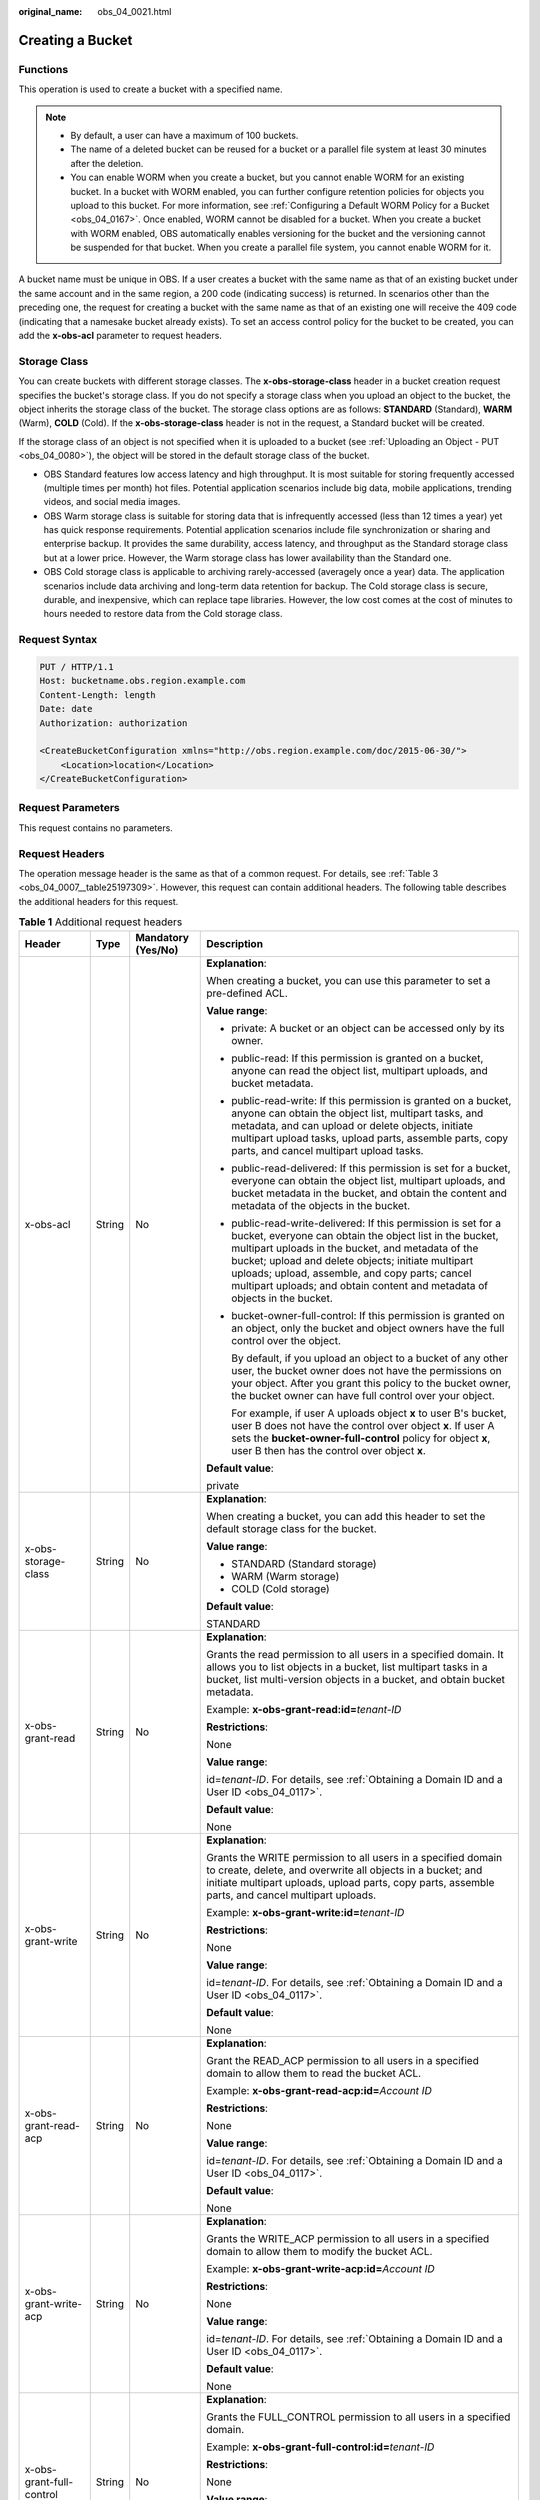:original_name: obs_04_0021.html

.. _obs_04_0021:

Creating a Bucket
=================

Functions
---------

This operation is used to create a bucket with a specified name.

.. note::

   -  By default, a user can have a maximum of 100 buckets.
   -  The name of a deleted bucket can be reused for a bucket or a parallel file system at least 30 minutes after the deletion.
   -  You can enable WORM when you create a bucket, but you cannot enable WORM for an existing bucket. In a bucket with WORM enabled, you can further configure retention policies for objects you upload to this bucket. For more information, see :ref:`Configuring a Default WORM Policy for a Bucket <obs_04_0167>`. Once enabled, WORM cannot be disabled for a bucket. When you create a bucket with WORM enabled, OBS automatically enables versioning for the bucket and the versioning cannot be suspended for that bucket. When you create a parallel file system, you cannot enable WORM for it.

A bucket name must be unique in OBS. If a user creates a bucket with the same name as that of an existing bucket under the same account and in the same region, a 200 code (indicating success) is returned. In scenarios other than the preceding one, the request for creating a bucket with the same name as that of an existing one will receive the 409 code (indicating that a namesake bucket already exists). To set an access control policy for the bucket to be created, you can add the **x-obs-acl** parameter to request headers.

Storage Class
-------------

You can create buckets with different storage classes. The **x-obs-storage-class** header in a bucket creation request specifies the bucket's storage class. If you do not specify a storage class when you upload an object to the bucket, the object inherits the storage class of the bucket. The storage class options are as follows: **STANDARD** (Standard), **WARM** (Warm), **COLD** (Cold). If the **x-obs-storage-class** header is not in the request, a Standard bucket will be created.

If the storage class of an object is not specified when it is uploaded to a bucket (see :ref:`Uploading an Object - PUT <obs_04_0080>`), the object will be stored in the default storage class of the bucket.

-  OBS Standard features low access latency and high throughput. It is most suitable for storing frequently accessed (multiple times per month) hot files. Potential application scenarios include big data, mobile applications, trending videos, and social media images.
-  OBS Warm storage class is suitable for storing data that is infrequently accessed (less than 12 times a year) yet has quick response requirements. Potential application scenarios include file synchronization or sharing and enterprise backup. It provides the same durability, access latency, and throughput as the Standard storage class but at a lower price. However, the Warm storage class has lower availability than the Standard one.
-  OBS Cold storage class is applicable to archiving rarely-accessed (averagely once a year) data. The application scenarios include data archiving and long-term data retention for backup. The Cold storage class is secure, durable, and inexpensive, which can replace tape libraries. However, the low cost comes at the cost of minutes to hours needed to restore data from the Cold storage class.

Request Syntax
--------------

.. code-block:: text

   PUT / HTTP/1.1
   Host: bucketname.obs.region.example.com
   Content-Length: length
   Date: date
   Authorization: authorization

   <CreateBucketConfiguration xmlns="http://obs.region.example.com/doc/2015-06-30/">
       <Location>location</Location>
   </CreateBucketConfiguration>

Request Parameters
------------------

This request contains no parameters.

Request Headers
---------------

The operation message header is the same as that of a common request. For details, see :ref:`Table 3 <obs_04_0007__table25197309>`. However, this request can contain additional headers. The following table describes the additional headers for this request.

.. table:: **Table 1** Additional request headers

   +------------------------------------+-----------------+--------------------+----------------------------------------------------------------------------------------------------------------------------------------------------------------------------------------------------------------------------------------------------------------------------------------------------------------------------------------------------------------------+
   | Header                             | Type            | Mandatory (Yes/No) | Description                                                                                                                                                                                                                                                                                                                                                          |
   +====================================+=================+====================+======================================================================================================================================================================================================================================================================================================================================================================+
   | x-obs-acl                          | String          | No                 | **Explanation**:                                                                                                                                                                                                                                                                                                                                                     |
   |                                    |                 |                    |                                                                                                                                                                                                                                                                                                                                                                      |
   |                                    |                 |                    | When creating a bucket, you can use this parameter to set a pre-defined ACL.                                                                                                                                                                                                                                                                                         |
   |                                    |                 |                    |                                                                                                                                                                                                                                                                                                                                                                      |
   |                                    |                 |                    | **Value range**:                                                                                                                                                                                                                                                                                                                                                     |
   |                                    |                 |                    |                                                                                                                                                                                                                                                                                                                                                                      |
   |                                    |                 |                    | -  private: A bucket or an object can be accessed only by its owner.                                                                                                                                                                                                                                                                                                 |
   |                                    |                 |                    |                                                                                                                                                                                                                                                                                                                                                                      |
   |                                    |                 |                    | -  public-read: If this permission is granted on a bucket, anyone can read the object list, multipart uploads, and bucket metadata.                                                                                                                                                                                                                                  |
   |                                    |                 |                    |                                                                                                                                                                                                                                                                                                                                                                      |
   |                                    |                 |                    | -  public-read-write: If this permission is granted on a bucket, anyone can obtain the object list, multipart tasks, and metadata, and can upload or delete objects, initiate multipart upload tasks, upload parts, assemble parts, copy parts, and cancel multipart upload tasks.                                                                                   |
   |                                    |                 |                    |                                                                                                                                                                                                                                                                                                                                                                      |
   |                                    |                 |                    | -  public-read-delivered: If this permission is set for a bucket, everyone can obtain the object list, multipart uploads, and bucket metadata in the bucket, and obtain the content and metadata of the objects in the bucket.                                                                                                                                       |
   |                                    |                 |                    |                                                                                                                                                                                                                                                                                                                                                                      |
   |                                    |                 |                    | -  public-read-write-delivered: If this permission is set for a bucket, everyone can obtain the object list in the bucket, multipart uploads in the bucket, and metadata of the bucket; upload and delete objects; initiate multipart uploads; upload, assemble, and copy parts; cancel multipart uploads; and obtain content and metadata of objects in the bucket. |
   |                                    |                 |                    |                                                                                                                                                                                                                                                                                                                                                                      |
   |                                    |                 |                    | -  bucket-owner-full-control: If this permission is granted on an object, only the bucket and object owners have the full control over the object.                                                                                                                                                                                                                   |
   |                                    |                 |                    |                                                                                                                                                                                                                                                                                                                                                                      |
   |                                    |                 |                    |    By default, if you upload an object to a bucket of any other user, the bucket owner does not have the permissions on your object. After you grant this policy to the bucket owner, the bucket owner can have full control over your object.                                                                                                                       |
   |                                    |                 |                    |                                                                                                                                                                                                                                                                                                                                                                      |
   |                                    |                 |                    |    For example, if user A uploads object **x** to user B's bucket, user B does not have the control over object **x**. If user A sets the **bucket-owner-full-control** policy for object **x**, user B then has the control over object **x**.                                                                                                                      |
   |                                    |                 |                    |                                                                                                                                                                                                                                                                                                                                                                      |
   |                                    |                 |                    | **Default value**:                                                                                                                                                                                                                                                                                                                                                   |
   |                                    |                 |                    |                                                                                                                                                                                                                                                                                                                                                                      |
   |                                    |                 |                    | private                                                                                                                                                                                                                                                                                                                                                              |
   +------------------------------------+-----------------+--------------------+----------------------------------------------------------------------------------------------------------------------------------------------------------------------------------------------------------------------------------------------------------------------------------------------------------------------------------------------------------------------+
   | x-obs-storage-class                | String          | No                 | **Explanation**:                                                                                                                                                                                                                                                                                                                                                     |
   |                                    |                 |                    |                                                                                                                                                                                                                                                                                                                                                                      |
   |                                    |                 |                    | When creating a bucket, you can add this header to set the default storage class for the bucket.                                                                                                                                                                                                                                                                     |
   |                                    |                 |                    |                                                                                                                                                                                                                                                                                                                                                                      |
   |                                    |                 |                    | **Value range**:                                                                                                                                                                                                                                                                                                                                                     |
   |                                    |                 |                    |                                                                                                                                                                                                                                                                                                                                                                      |
   |                                    |                 |                    | -  STANDARD (Standard storage)                                                                                                                                                                                                                                                                                                                                       |
   |                                    |                 |                    | -  WARM (Warm storage)                                                                                                                                                                                                                                                                                                                                               |
   |                                    |                 |                    | -  COLD (Cold storage)                                                                                                                                                                                                                                                                                                                                               |
   |                                    |                 |                    |                                                                                                                                                                                                                                                                                                                                                                      |
   |                                    |                 |                    | **Default value**:                                                                                                                                                                                                                                                                                                                                                   |
   |                                    |                 |                    |                                                                                                                                                                                                                                                                                                                                                                      |
   |                                    |                 |                    | STANDARD                                                                                                                                                                                                                                                                                                                                                             |
   +------------------------------------+-----------------+--------------------+----------------------------------------------------------------------------------------------------------------------------------------------------------------------------------------------------------------------------------------------------------------------------------------------------------------------------------------------------------------------+
   | x-obs-grant-read                   | String          | No                 | **Explanation**:                                                                                                                                                                                                                                                                                                                                                     |
   |                                    |                 |                    |                                                                                                                                                                                                                                                                                                                                                                      |
   |                                    |                 |                    | Grants the read permission to all users in a specified domain. It allows you to list objects in a bucket, list multipart tasks in a bucket, list multi-version objects in a bucket, and obtain bucket metadata.                                                                                                                                                      |
   |                                    |                 |                    |                                                                                                                                                                                                                                                                                                                                                                      |
   |                                    |                 |                    | Example: **x-obs-grant-read:id=**\ *tenant-ID*                                                                                                                                                                                                                                                                                                                       |
   |                                    |                 |                    |                                                                                                                                                                                                                                                                                                                                                                      |
   |                                    |                 |                    | **Restrictions**:                                                                                                                                                                                                                                                                                                                                                    |
   |                                    |                 |                    |                                                                                                                                                                                                                                                                                                                                                                      |
   |                                    |                 |                    | None                                                                                                                                                                                                                                                                                                                                                                 |
   |                                    |                 |                    |                                                                                                                                                                                                                                                                                                                                                                      |
   |                                    |                 |                    | **Value range**:                                                                                                                                                                                                                                                                                                                                                     |
   |                                    |                 |                    |                                                                                                                                                                                                                                                                                                                                                                      |
   |                                    |                 |                    | id=\ *tenant-ID*. For details, see :ref:`Obtaining a Domain ID and a User ID <obs_04_0117>`.                                                                                                                                                                                                                                                                         |
   |                                    |                 |                    |                                                                                                                                                                                                                                                                                                                                                                      |
   |                                    |                 |                    | **Default value**:                                                                                                                                                                                                                                                                                                                                                   |
   |                                    |                 |                    |                                                                                                                                                                                                                                                                                                                                                                      |
   |                                    |                 |                    | None                                                                                                                                                                                                                                                                                                                                                                 |
   +------------------------------------+-----------------+--------------------+----------------------------------------------------------------------------------------------------------------------------------------------------------------------------------------------------------------------------------------------------------------------------------------------------------------------------------------------------------------------+
   | x-obs-grant-write                  | String          | No                 | **Explanation**:                                                                                                                                                                                                                                                                                                                                                     |
   |                                    |                 |                    |                                                                                                                                                                                                                                                                                                                                                                      |
   |                                    |                 |                    | Grants the WRITE permission to all users in a specified domain to create, delete, and overwrite all objects in a bucket; and initiate multipart uploads, upload parts, copy parts, assemble parts, and cancel multipart uploads.                                                                                                                                     |
   |                                    |                 |                    |                                                                                                                                                                                                                                                                                                                                                                      |
   |                                    |                 |                    | Example: **x-obs-grant-write:id=**\ *tenant-ID*                                                                                                                                                                                                                                                                                                                      |
   |                                    |                 |                    |                                                                                                                                                                                                                                                                                                                                                                      |
   |                                    |                 |                    | **Restrictions**:                                                                                                                                                                                                                                                                                                                                                    |
   |                                    |                 |                    |                                                                                                                                                                                                                                                                                                                                                                      |
   |                                    |                 |                    | None                                                                                                                                                                                                                                                                                                                                                                 |
   |                                    |                 |                    |                                                                                                                                                                                                                                                                                                                                                                      |
   |                                    |                 |                    | **Value range**:                                                                                                                                                                                                                                                                                                                                                     |
   |                                    |                 |                    |                                                                                                                                                                                                                                                                                                                                                                      |
   |                                    |                 |                    | id=\ *tenant-ID*. For details, see :ref:`Obtaining a Domain ID and a User ID <obs_04_0117>`.                                                                                                                                                                                                                                                                         |
   |                                    |                 |                    |                                                                                                                                                                                                                                                                                                                                                                      |
   |                                    |                 |                    | **Default value**:                                                                                                                                                                                                                                                                                                                                                   |
   |                                    |                 |                    |                                                                                                                                                                                                                                                                                                                                                                      |
   |                                    |                 |                    | None                                                                                                                                                                                                                                                                                                                                                                 |
   +------------------------------------+-----------------+--------------------+----------------------------------------------------------------------------------------------------------------------------------------------------------------------------------------------------------------------------------------------------------------------------------------------------------------------------------------------------------------------+
   | x-obs-grant-read-acp               | String          | No                 | **Explanation**:                                                                                                                                                                                                                                                                                                                                                     |
   |                                    |                 |                    |                                                                                                                                                                                                                                                                                                                                                                      |
   |                                    |                 |                    | Grant the READ_ACP permission to all users in a specified domain to allow them to read the bucket ACL.                                                                                                                                                                                                                                                               |
   |                                    |                 |                    |                                                                                                                                                                                                                                                                                                                                                                      |
   |                                    |                 |                    | Example: **x-obs-grant-read-acp:id=**\ *Account ID*                                                                                                                                                                                                                                                                                                                  |
   |                                    |                 |                    |                                                                                                                                                                                                                                                                                                                                                                      |
   |                                    |                 |                    | **Restrictions**:                                                                                                                                                                                                                                                                                                                                                    |
   |                                    |                 |                    |                                                                                                                                                                                                                                                                                                                                                                      |
   |                                    |                 |                    | None                                                                                                                                                                                                                                                                                                                                                                 |
   |                                    |                 |                    |                                                                                                                                                                                                                                                                                                                                                                      |
   |                                    |                 |                    | **Value range**:                                                                                                                                                                                                                                                                                                                                                     |
   |                                    |                 |                    |                                                                                                                                                                                                                                                                                                                                                                      |
   |                                    |                 |                    | id=\ *tenant-ID*. For details, see :ref:`Obtaining a Domain ID and a User ID <obs_04_0117>`.                                                                                                                                                                                                                                                                         |
   |                                    |                 |                    |                                                                                                                                                                                                                                                                                                                                                                      |
   |                                    |                 |                    | **Default value**:                                                                                                                                                                                                                                                                                                                                                   |
   |                                    |                 |                    |                                                                                                                                                                                                                                                                                                                                                                      |
   |                                    |                 |                    | None                                                                                                                                                                                                                                                                                                                                                                 |
   +------------------------------------+-----------------+--------------------+----------------------------------------------------------------------------------------------------------------------------------------------------------------------------------------------------------------------------------------------------------------------------------------------------------------------------------------------------------------------+
   | x-obs-grant-write-acp              | String          | No                 | **Explanation**:                                                                                                                                                                                                                                                                                                                                                     |
   |                                    |                 |                    |                                                                                                                                                                                                                                                                                                                                                                      |
   |                                    |                 |                    | Grants the WRITE_ACP permission to all users in a specified domain to allow them to modify the bucket ACL.                                                                                                                                                                                                                                                           |
   |                                    |                 |                    |                                                                                                                                                                                                                                                                                                                                                                      |
   |                                    |                 |                    | Example: **x-obs-grant-write-acp:id=**\ *Account ID*                                                                                                                                                                                                                                                                                                                 |
   |                                    |                 |                    |                                                                                                                                                                                                                                                                                                                                                                      |
   |                                    |                 |                    | **Restrictions**:                                                                                                                                                                                                                                                                                                                                                    |
   |                                    |                 |                    |                                                                                                                                                                                                                                                                                                                                                                      |
   |                                    |                 |                    | None                                                                                                                                                                                                                                                                                                                                                                 |
   |                                    |                 |                    |                                                                                                                                                                                                                                                                                                                                                                      |
   |                                    |                 |                    | **Value range**:                                                                                                                                                                                                                                                                                                                                                     |
   |                                    |                 |                    |                                                                                                                                                                                                                                                                                                                                                                      |
   |                                    |                 |                    | id=\ *tenant-ID*. For details, see :ref:`Obtaining a Domain ID and a User ID <obs_04_0117>`.                                                                                                                                                                                                                                                                         |
   |                                    |                 |                    |                                                                                                                                                                                                                                                                                                                                                                      |
   |                                    |                 |                    | **Default value**:                                                                                                                                                                                                                                                                                                                                                   |
   |                                    |                 |                    |                                                                                                                                                                                                                                                                                                                                                                      |
   |                                    |                 |                    | None                                                                                                                                                                                                                                                                                                                                                                 |
   +------------------------------------+-----------------+--------------------+----------------------------------------------------------------------------------------------------------------------------------------------------------------------------------------------------------------------------------------------------------------------------------------------------------------------------------------------------------------------+
   | x-obs-grant-full-control           | String          | No                 | **Explanation**:                                                                                                                                                                                                                                                                                                                                                     |
   |                                    |                 |                    |                                                                                                                                                                                                                                                                                                                                                                      |
   |                                    |                 |                    | Grants the FULL_CONTROL permission to all users in a specified domain.                                                                                                                                                                                                                                                                                               |
   |                                    |                 |                    |                                                                                                                                                                                                                                                                                                                                                                      |
   |                                    |                 |                    | Example: **x-obs-grant-full-control:id=**\ *tenant-ID*                                                                                                                                                                                                                                                                                                               |
   |                                    |                 |                    |                                                                                                                                                                                                                                                                                                                                                                      |
   |                                    |                 |                    | **Restrictions**:                                                                                                                                                                                                                                                                                                                                                    |
   |                                    |                 |                    |                                                                                                                                                                                                                                                                                                                                                                      |
   |                                    |                 |                    | None                                                                                                                                                                                                                                                                                                                                                                 |
   |                                    |                 |                    |                                                                                                                                                                                                                                                                                                                                                                      |
   |                                    |                 |                    | **Value range**:                                                                                                                                                                                                                                                                                                                                                     |
   |                                    |                 |                    |                                                                                                                                                                                                                                                                                                                                                                      |
   |                                    |                 |                    | id=\ *tenant-ID*. For details, see :ref:`Obtaining a Domain ID and a User ID <obs_04_0117>`.                                                                                                                                                                                                                                                                         |
   |                                    |                 |                    |                                                                                                                                                                                                                                                                                                                                                                      |
   |                                    |                 |                    | **Default value**:                                                                                                                                                                                                                                                                                                                                                   |
   |                                    |                 |                    |                                                                                                                                                                                                                                                                                                                                                                      |
   |                                    |                 |                    | None                                                                                                                                                                                                                                                                                                                                                                 |
   +------------------------------------+-----------------+--------------------+----------------------------------------------------------------------------------------------------------------------------------------------------------------------------------------------------------------------------------------------------------------------------------------------------------------------------------------------------------------------+
   | x-obs-grant-read-delivered         | String          | No                 | **Explanation**:                                                                                                                                                                                                                                                                                                                                                     |
   |                                    |                 |                    |                                                                                                                                                                                                                                                                                                                                                                      |
   |                                    |                 |                    | Grants the READ permission to all users in a specified domain. By default, the read permission is granted on all objects in the bucket.                                                                                                                                                                                                                              |
   |                                    |                 |                    |                                                                                                                                                                                                                                                                                                                                                                      |
   |                                    |                 |                    | Example: **x-obs-grant-read-delivered:id=**\ *tenant-ID*                                                                                                                                                                                                                                                                                                             |
   |                                    |                 |                    |                                                                                                                                                                                                                                                                                                                                                                      |
   |                                    |                 |                    | **Restrictions**:                                                                                                                                                                                                                                                                                                                                                    |
   |                                    |                 |                    |                                                                                                                                                                                                                                                                                                                                                                      |
   |                                    |                 |                    | None                                                                                                                                                                                                                                                                                                                                                                 |
   |                                    |                 |                    |                                                                                                                                                                                                                                                                                                                                                                      |
   |                                    |                 |                    | **Value range**:                                                                                                                                                                                                                                                                                                                                                     |
   |                                    |                 |                    |                                                                                                                                                                                                                                                                                                                                                                      |
   |                                    |                 |                    | id=\ *tenant-ID*. For details, see :ref:`Obtaining a Domain ID and a User ID <obs_04_0117>`.                                                                                                                                                                                                                                                                         |
   |                                    |                 |                    |                                                                                                                                                                                                                                                                                                                                                                      |
   |                                    |                 |                    | **Default value**:                                                                                                                                                                                                                                                                                                                                                   |
   |                                    |                 |                    |                                                                                                                                                                                                                                                                                                                                                                      |
   |                                    |                 |                    | None                                                                                                                                                                                                                                                                                                                                                                 |
   +------------------------------------+-----------------+--------------------+----------------------------------------------------------------------------------------------------------------------------------------------------------------------------------------------------------------------------------------------------------------------------------------------------------------------------------------------------------------------+
   | x-obs-grant-full-control-delivered | String          | No                 | **Explanation**:                                                                                                                                                                                                                                                                                                                                                     |
   |                                    |                 |                    |                                                                                                                                                                                                                                                                                                                                                                      |
   |                                    |                 |                    | Grants the FULL_CONTROL permission to all users in a specified domain. By default, the FULL_CONTROL permission is granted on all objects in the bucket.                                                                                                                                                                                                              |
   |                                    |                 |                    |                                                                                                                                                                                                                                                                                                                                                                      |
   |                                    |                 |                    | Example: **x-obs-grant-full-control-delivered:id=**\ *tenant-ID*                                                                                                                                                                                                                                                                                                     |
   |                                    |                 |                    |                                                                                                                                                                                                                                                                                                                                                                      |
   |                                    |                 |                    | **Restrictions**:                                                                                                                                                                                                                                                                                                                                                    |
   |                                    |                 |                    |                                                                                                                                                                                                                                                                                                                                                                      |
   |                                    |                 |                    | None                                                                                                                                                                                                                                                                                                                                                                 |
   |                                    |                 |                    |                                                                                                                                                                                                                                                                                                                                                                      |
   |                                    |                 |                    | **Value range**:                                                                                                                                                                                                                                                                                                                                                     |
   |                                    |                 |                    |                                                                                                                                                                                                                                                                                                                                                                      |
   |                                    |                 |                    | id=\ *tenant-ID*. For details, see :ref:`Obtaining a Domain ID and a User ID <obs_04_0117>`.                                                                                                                                                                                                                                                                         |
   |                                    |                 |                    |                                                                                                                                                                                                                                                                                                                                                                      |
   |                                    |                 |                    | **Default value**:                                                                                                                                                                                                                                                                                                                                                   |
   |                                    |                 |                    |                                                                                                                                                                                                                                                                                                                                                                      |
   |                                    |                 |                    | None                                                                                                                                                                                                                                                                                                                                                                 |
   +------------------------------------+-----------------+--------------------+----------------------------------------------------------------------------------------------------------------------------------------------------------------------------------------------------------------------------------------------------------------------------------------------------------------------------------------------------------------------+
   | x-obs-fs-file-interface            | String          | No                 | **Explanation**:                                                                                                                                                                                                                                                                                                                                                     |
   |                                    |                 |                    |                                                                                                                                                                                                                                                                                                                                                                      |
   |                                    |                 |                    | This header can be carried when you want to create a parallel file system.                                                                                                                                                                                                                                                                                           |
   |                                    |                 |                    |                                                                                                                                                                                                                                                                                                                                                                      |
   |                                    |                 |                    | Example: **x-obs-fs-file-interface:Enabled**                                                                                                                                                                                                                                                                                                                         |
   |                                    |                 |                    |                                                                                                                                                                                                                                                                                                                                                                      |
   |                                    |                 |                    | **Value range**:                                                                                                                                                                                                                                                                                                                                                     |
   |                                    |                 |                    |                                                                                                                                                                                                                                                                                                                                                                      |
   |                                    |                 |                    | Enabled                                                                                                                                                                                                                                                                                                                                                              |
   |                                    |                 |                    |                                                                                                                                                                                                                                                                                                                                                                      |
   |                                    |                 |                    | **Default value**:                                                                                                                                                                                                                                                                                                                                                   |
   |                                    |                 |                    |                                                                                                                                                                                                                                                                                                                                                                      |
   |                                    |                 |                    | If the header is specified, the value must be **Enabled**. There is no default value.                                                                                                                                                                                                                                                                                |
   +------------------------------------+-----------------+--------------------+----------------------------------------------------------------------------------------------------------------------------------------------------------------------------------------------------------------------------------------------------------------------------------------------------------------------------------------------------------------------+
   | x-obs-bucket-object-lock-enabled   | String          | No                 | **Explanation**:                                                                                                                                                                                                                                                                                                                                                     |
   |                                    |                 |                    |                                                                                                                                                                                                                                                                                                                                                                      |
   |                                    |                 |                    | When creating a bucket, you can use this header to enable WORM for the bucket.                                                                                                                                                                                                                                                                                       |
   |                                    |                 |                    |                                                                                                                                                                                                                                                                                                                                                                      |
   |                                    |                 |                    | Example: **x-obs-bucket-object-lock-enabled:true**                                                                                                                                                                                                                                                                                                                   |
   |                                    |                 |                    |                                                                                                                                                                                                                                                                                                                                                                      |
   |                                    |                 |                    | **Restrictions**:                                                                                                                                                                                                                                                                                                                                                    |
   |                                    |                 |                    |                                                                                                                                                                                                                                                                                                                                                                      |
   |                                    |                 |                    | Only object buckets are supported.                                                                                                                                                                                                                                                                                                                                   |
   |                                    |                 |                    |                                                                                                                                                                                                                                                                                                                                                                      |
   |                                    |                 |                    | **Value range**:                                                                                                                                                                                                                                                                                                                                                     |
   |                                    |                 |                    |                                                                                                                                                                                                                                                                                                                                                                      |
   |                                    |                 |                    | true: WORM is enabled.                                                                                                                                                                                                                                                                                                                                               |
   |                                    |                 |                    |                                                                                                                                                                                                                                                                                                                                                                      |
   |                                    |                 |                    | **Default value**:                                                                                                                                                                                                                                                                                                                                                   |
   |                                    |                 |                    |                                                                                                                                                                                                                                                                                                                                                                      |
   |                                    |                 |                    | If the header is specified, the value must be **true**. There is no default value. If the header is not specified, WORM is disabled.                                                                                                                                                                                                                                 |
   +------------------------------------+-----------------+--------------------+----------------------------------------------------------------------------------------------------------------------------------------------------------------------------------------------------------------------------------------------------------------------------------------------------------------------------------------------------------------------+

Request Elements
----------------

This request can use additional elements. For details about additional elements, see :ref:`Table 2 <obs_04_0021__table6162112655310>`.

.. _obs_04_0021__table6162112655310:

.. table:: **Table 2** Additional request elements

   +-----------------+-----------------+--------------------+---------------------------------------------------------------------------------------------------------------------------------------------------+
   | Element         | Type            | Mandatory (Yes/No) | Description                                                                                                                                       |
   +=================+=================+====================+===================================================================================================================================================+
   | Location        | String          | No                 | **Explanation**:                                                                                                                                  |
   |                 |                 |                    |                                                                                                                                                   |
   |                 |                 |                    | Specifies the region where a bucket will be created.                                                                                              |
   |                 |                 |                    |                                                                                                                                                   |
   |                 |                 |                    | -  When creating a bucket using the endpoint of the default region, note the following:                                                           |
   |                 |                 |                    |                                                                                                                                                   |
   |                 |                 |                    |    -  If **Location** is not specified, the bucket is created in the default region.                                                              |
   |                 |                 |                    |    -  If Location is specified to other region, the bucket is created in the specified region.                                                    |
   |                 |                 |                    |                                                                                                                                                   |
   |                 |                 |                    | -  When creating a bucket using the endpoint of a non-default region, **Location** must be specified to the region corresponding to the endpoint. |
   |                 |                 |                    |                                                                                                                                                   |
   |                 |                 |                    | **Restrictions**:                                                                                                                                 |
   |                 |                 |                    |                                                                                                                                                   |
   |                 |                 |                    | If the used endpoint is **obs.otc.t-systems.com**, this parameter is not required. If any other endpoint is used, this parameter is required.     |
   |                 |                 |                    |                                                                                                                                                   |
   |                 |                 |                    | **Value range**:                                                                                                                                  |
   |                 |                 |                    |                                                                                                                                                   |
   |                 |                 |                    | For details about OBS regions and endpoints, see `Regions and Endpoints <https://docs.otc.t-systems.com/en-us/endpoint/index.html>`__.            |
   |                 |                 |                    |                                                                                                                                                   |
   |                 |                 |                    | **Default value**:                                                                                                                                |
   |                 |                 |                    |                                                                                                                                                   |
   |                 |                 |                    | If the endpoint is **obs.otc.t-systems.com** and no region is specified, the default value is **eu-de**.                                          |
   +-----------------+-----------------+--------------------+---------------------------------------------------------------------------------------------------------------------------------------------------+

Response Syntax
---------------

::

   HTTP/1.1 status_code
   Location: location
   Date: date
   Content-Length: length

Response Headers
----------------

The response to the request uses common headers. For details, see :ref:`Table 1 <obs_04_0013__d0e686>`.

Response Elements
-----------------

This response contains no elements.

Error Responses
---------------

No special error responses are returned. For details about error responses, see :ref:`Table 2 <obs_04_0115__d0e843>`.

Sample Request: Creating a Bucket
---------------------------------

.. code-block:: text

   PUT / HTTP/1.1
   User-Agent: curl/7.29.0
   Host: examplebucket.obs.region.example.com
   Accept: */*
   Date: WED, 01 Jul 2015 02:25:05 GMT
   Authorization: OBS H4IPJX0TQTHTHEBQQCEC:75/Y4Ng1izvzc1nTGxpMXTE6ynw=
   Content-Length: 157

   <CreateBucketConfiguration xmlns="http://obs.region.example.com/doc/2015-06-30/">
       <Location>region</Location>
   </CreateBucketConfiguration>

Sample Response: Creating a Bucket
----------------------------------

::

   HTTP/1.1 200 OK
   Server: OBS
   x-obs-request-id: BF260000016435CE298386946AE4C482
   Location: /examplebucket
   x-obs-id-2: 32AAAQAAEAABSAAgAAEAABAAAQAAEAABCT9W2tcvLmMJ+plfdopaD62S0npbaRUz
   Date: WED, 01 Jul 2015 02:25:06 GMT
   Content-Length: 0

Sample Request: Creating a Bucket (with the ACL and Storage Class Specified)
----------------------------------------------------------------------------

.. code-block:: text

   PUT / HTTP/1.1
   User-Agent: curl/7.29.0
   Host: examplebucket.obs.region.example.com
   Accept: */*
   Date: WED, 01 Jul 2015 02:25:05 GMT
   x-obs-acl:public-read
   x-obs-storage-class:STANDARD
   Authorization: OBS H4IPJX0TQTHTHEBQQCEC:75/Y4Ng1izvzc1nTGxpMXTE6ynw=
   Content-Length: 157

   <CreateBucketConfiguration xmlns="http://obs.region.example.com/doc/2015-06-30/">
       <Location>region</Location>
   </CreateBucketConfiguration>

Sample Response: Creating a Bucket (with the ACL and Storage Class Specified)
-----------------------------------------------------------------------------

::

   HTTP/1.1 200 OK
   Server: OBS
   x-obs-request-id: BF260000016435CE298386946AE4C482
   Location: /examplebucket
   x-obs-id-2: 32AAAQAAEAABSAAgAAEAABAAAQAAEAABCT9W2tcvLmMJ+plfdopaD62S0npbaRUz
   Date: WED, 01 Jul 2015 02:25:06 GMT
   Content-Length: 0

.. _obs_04_0021__section4293341135610:

Sample Request: Creating a Parallel File System
-----------------------------------------------

.. code-block:: text

   PUT / HTTP/1.1
   User-Agent: curl/7.29.0
   Host: examplebucket.obs.region.example.com
   Accept: */*
   Date: WED, 01 Jul 2015 02:25:05 GMT
   Authorization: OBS H4IPJX0TQTHTHEBQQCEC:75/Y4Ng1izvzc1nTGxpMXTE6ynw=
   Content-Length: 157
   x-obs-fs-file-interface: Enabled

   <CreateBucketConfiguration xmlns="http://obs.region.example.com/doc/2015-06-30/">
   <Location>region</Location>
   </CreateBucketConfiguration>

Sample Response: Creating a Parallel File System
------------------------------------------------

::

   HTTP/1.1 200 OK
   Server: OBS
   x-obs-request-id: BF260000016435CE298386946AE4C482
   Location: /examplebucket
   x-obs-id-2: 32AAAQAAEAABSAAgAAEAABAAAQAAEAABCT9W2tcvLmMJ+plfdopaD62S0npbaRUz
   Date: WED, 01 Jul 2015 02:25:06 GMT
   Content-Length: 0

Sample Request: Creating a Bucket with WORM Enabled
---------------------------------------------------

.. code-block:: text

   PUT / HTTP/1.1
   User-Agent: curl/7.29.0
   Host: examplebucket.obs.region.example.com
   Accept: */*
   Date: WED, 01 Jul 2015 02:25:05 GMT
   Authorization: OBS H4IPJX0TQTHTHEBQQCEC:75/Y4Ng1izvzc1nTGxpMXTE6ynw=
   x-obs-bucket-object-lock-enabled:true
   Content-Length: 0

Sample Response: Creating a Bucket with WORM Enabled
----------------------------------------------------

.. code-block::

   HTTP/1.1 200 OK
   Server: OBS
   x-obs-request-id: 00000184C11AC7A6809F881341842C02
   x-reserved-indicator: Unauthorized
   Location: /examplebucket
   x-obs-id-2: 32AAAQAAEAABSAAgAAEAABAAAQAAEAABCT9W2tcvLmMJ+plfdopaD62S0npbaRUz
   Date: WED, 01 Jul 2015 02:25:06 GMT
   Content-Length: 0
